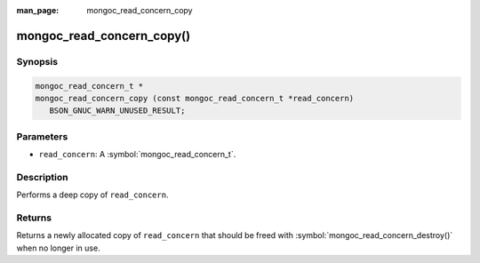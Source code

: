 :man_page: mongoc_read_concern_copy

mongoc_read_concern_copy()
==========================

Synopsis
--------

.. code-block:: c

  mongoc_read_concern_t *
  mongoc_read_concern_copy (const mongoc_read_concern_t *read_concern)
     BSON_GNUC_WARN_UNUSED_RESULT;

Parameters
----------

* ``read_concern``: A :symbol:`mongoc_read_concern_t`.

Description
-----------

Performs a deep copy of ``read_concern``.

Returns
-------

Returns a newly allocated copy of ``read_concern`` that should be freed with :symbol:`mongoc_read_concern_destroy()` when no longer in use.

